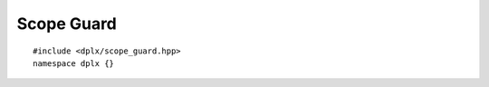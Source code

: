Scope Guard
===========

::

    #include <dplx/scope_guard.hpp>
    namespace dplx {}

.. namespace:: dplx

.. struct:: template <typename Fn> \
            scope_guard

    Utility class for executing a function at scope end, the execution order
    is determined by destruction order e.g.::

        {
            scope_guard cleanup1 = [&]() { printf("cleanup1\n"); };
            scope_guard cleanup2 = [&]() { printf("cleanup2\n"); };

            if (condition)
            {
                return; // prints "cleanup2\ncleanup1\n" on early return
            }
            /*...*/

        } // prints "cleanup2\ncleanup1\n" while destructing cleanup on scope end

    .. warning:: If the given function throws, :expr:`std::terminate()` will be invoked.

    .. function:: scope_guard(Fn &&fn)

        :param Fn &&fn: The function to be executed at destruction; usually a lambda


.. struct:: template <typename Fn> \
            exception_scope_guard

    Utility class for executing a function during stack unwinding, e.g.::

        {
            exception_scope_guard cleanup = [&]() { printf("cleanup\n"); };

            if (condition)
            {
                throw std::runtime_error(); // prints "cleanup" during stack unwinding
            }
            /*...*/

        } // nothing is printed

    .. warning:: If the given function throws, :expr:`std::terminate()` will be invoked.

    .. function:: exception_scope_guard(Fn && fn)

        :param Fn &&fn: The function to be executed during stack unwinding
